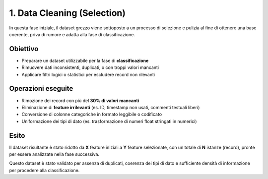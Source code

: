1. Data Cleaning (Selection)
=============================

In questa fase iniziale, il dataset grezzo viene sottoposto a un processo di selezione e pulizia al fine di ottenere una base coerente, priva di rumore e adatta alla fase di classificazione.

Obiettivo
---------

- Preparare un dataset utilizzabile per la fase di **classificazione**
- Rimuovere dati inconsistenti, duplicati, o con troppi valori mancanti
- Applicare filtri logici o statistici per escludere record non rilevanti

Operazioni eseguite
-------------------

- Rimozione dei record con più del **30% di valori mancanti**
- Eliminazione di **feature irrilevanti** (es. ID, timestamp non usati, commenti testuali liberi)
- Conversione di colonne categoriche in formato leggibile o codificato
- Uniformazione dei tipi di dato (es. trasformazione di numeri float stringati in numerici)

Esito
-----

Il dataset risultante è stato ridotto da **X** feature iniziali a **Y** feature selezionate, con un totale di **N** istanze (record), pronte per essere analizzate nella fase successiva.

Questo dataset è stato validato per assenza di duplicati, coerenza dei tipi di dato e sufficiente densità di informazione per procedere alla classificazione.
